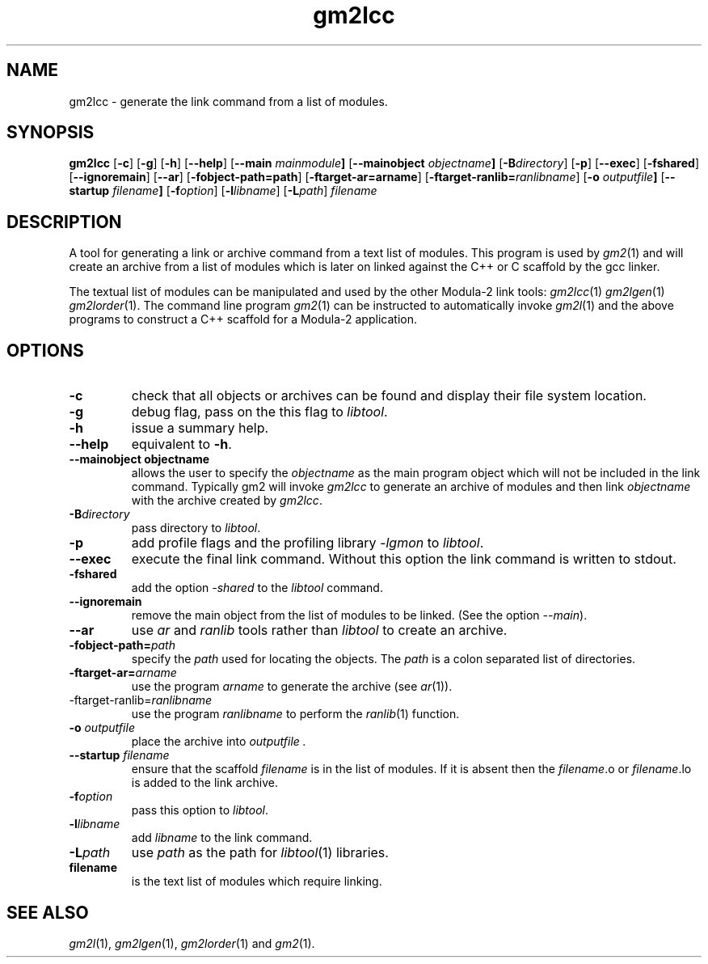 .TH gm2lcc "1" "June 2021" "Modula-2" "User Commands"
.SH NAME
gm2lcc \- generate the link command from a list of modules.
.SH SYNOPSIS
.B gm2lcc
.RB [ \-c ]
.RB [ \-g ]
.RB [ \-h ]
.RB [ \-\-help ]
.RB [ \-\-main " \f[I]mainmodule" ]
.RB [ \-\-mainobject " \f[I]objectname" ]
.RB [ \-B\f[I]directory\fP ]
.RB [ \-p ]
.RB [ \-\-exec ]
.RB [ \-fshared ]
.RB [ \-\-ignoremain ]
.RB [ \-\-ar ]
.RB [ \-fobject-path=path ]
.RB [ \-ftarget-ar=arname ]
.RB [ \-ftarget-ranlib=\f[I]ranlibname\fP ]
.RB [ \-o " \f[I]outputfile\fP" ]
.RB [ \-\-startup "\f[I] filename\fP" ]
.RB [ \-f\f[I]option\fP ]
.RB [ \-l\f[I]libname\fP ]
.RB [ \-L\f[I]path\fP ]
\fIfilename\fR
.SH DESCRIPTION
.PP
A tool for generating a link or archive command from a text list of
modules.  This program is used by
.IR gm2 (1)
and will create an archive from a list of modules which is later on
linked against the C++ or C scaffold by the gcc linker.
.PP
The textual list of modules can be manipulated and used by the other
Modula-2 link tools:
.IR gm2lcc (1)
.IR gm2lgen (1)
.IR gm2lorder (1).
The command line program
.IR gm2 (1)
can be instructed to automatically invoke
.IR gm2l (1)
and the above programs to construct a C++ scaffold for a Modula-2
application.
.SH OPTIONS
.TP
.B \-c
check that all objects or archives can be found and display their file
system location.
.TP
.B \-g
debug flag, pass on the this flag to \f[I]libtool\fP.
.TP
.B \-h
issue a summary help.
.TP
.B \-\-help
equivalent to
.B \-h\fR.
.TP
.B \-\-mainobject objectname
allows the user to specify the \f[I]objectname\fP as the main program
object which will not be included in the link command.  Typically gm2
will invoke \f[I]gm2lcc\fP to generate an archive of modules and then
link \f[I]objectname\fP with the archive created by \f[I]gm2lcc\fP.
.TP
.B \-B\f[I]directory\fP
pass directory to \f[I]libtool\fP.
.TP
.B \-p
add profile flags and the profiling library \f[I]-lgmon\fP to
\f[I]libtool\fP.
.TP
.B \-\-exec
execute the final link command.  Without this option the link command is
written to stdout.
.TP
.B \-fshared
add the option \f[I]-shared\fP to the \f[I]libtool\fP command.
.TP
.B \-\-ignoremain
remove the main object from the list of modules to be linked.  (See
the option \f[I]-\-main\fP).
.TP
.B \-\-ar
use
.IR ar
and
.IR ranlib
tools rather than
.IR libtool
to create an archive.
.TP
.B \-fobject-path=\f[I]path\fP
specify the \f[I]path\fP used for locating the objects.
The \f[I]path\fP is a colon separated list of directories.
.TP
.B \-ftarget-ar=\f[I]arname\fP
use the program \f[I]arname\fP to generate the archive
(see
.IR ar (1)).
.TP
.RB \-ftarget-ranlib=\f[I]ranlibname\fP
use the program \f[I]ranlibname\fP to perform the
.IR ranlib (1)
function.
.TP
.BI \-o " outputfile"
place the archive into
.I outputfile .
.TP
.BI \-\-startup " filename"
ensure that the scaffold \f[I]filename\fP is in the list of modules.
If it is absent then the \f[I]filename\fP.o or \f[I]filename\fP.lo is
added to the link archive.
.TP
.BI \-f\f[I]option\fP
pass this option to
.IR libtool .
.TP
.BI \-l libname
add
.I libname
to the link command.
.TP
.BI \-L path
use
.I path
as the path for
.IR libtool (1)
libraries.
.TP
.B
filename
is the text list of modules which require linking.
.SH "SEE ALSO"
.IR gm2l (1),
.IR gm2lgen (1),
.IR gm2lorder (1)
and
.IR gm2 (1).
